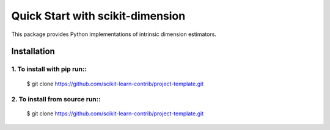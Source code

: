 #####################################
Quick Start with scikit-dimension
#####################################

This package provides Python implementations of intrinsic dimension estimators.

Installation
===================================================

1. To install with pip run::
-------------------------------------

    $ git clone https://github.com/scikit-learn-contrib/project-template.git

2. To install from source run::
-------------------------------------

    $ git clone https://github.com/scikit-learn-contrib/project-template.git
